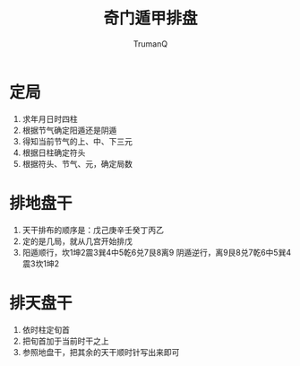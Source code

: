 
#+TITLE: 奇门遁甲排盘
#+AUTHOR: TrumanQ

* 定局
1. 求年月日时四柱
2. 根据节气确定阳遁还是阴遁
3. 得知当前节气的上、中、下三元
4. 根据日柱确定符头
5. 根据符头、节气、元，确定局数

* 排地盘干
1. 天干排布的顺序是：戊己庚辛壬癸丁丙乙
2. 定的是几局，就从几宫开始排戊
3. 阳遁顺行，坎1坤2震3巽4中5乾6兑7艮8离9
   阴遁逆行，离9艮8兑7乾6中5巽4震3坎1坤2

* 排天盘干
1. 依时柱定旬首
2. 把旬首加于当前时干之上
3. 参照地盘干，把其余的天干顺时针写出来即可
